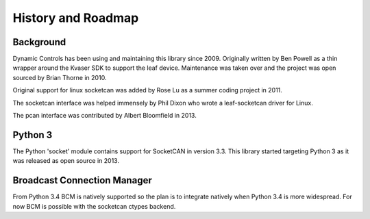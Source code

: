 History and Roadmap
===================

Background
----------

Dynamic Controls has been using and maintaining this library since 2009.
Originally written by Ben Powell as a thin wrapper around the Kvaser SDK
to support the leaf device. Maintenance was taken over and the project was
open sourced by Brian Thorne in 2010.

Original support for linux socketcan was added by Rose Lu as a summer coding
project in 2011.

The socketcan interface was helped immensely by Phil Dixon who wrote a 
leaf-socketcan driver for Linux.

The pcan interface was contributed by Albert Bloomfield in 2013.

Python 3
--------

The Python 'socket' module contains support for SocketCAN in version 3.3.
This library started targeting Python 3 as it was released as open source
in 2013.

Broadcast Connection Manager
----------------------------

From Python 3.4 BCM is natively supported so the plan is to integrate natively
when Python 3.4 is more widespread. For now BCM is possible with the socketcan
ctypes backend.
